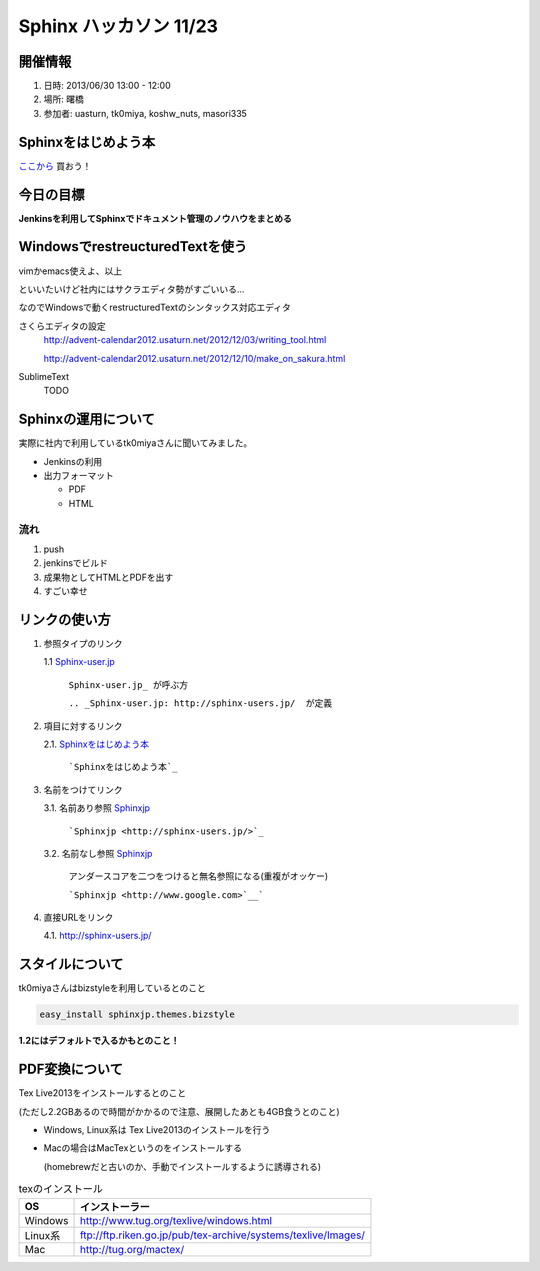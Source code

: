 ==============================
Sphinx ハッカソン 11/23
==============================

開催情報
============
1. 日時: 2013/06/30 13:00 - 12:00
2. 場所: 曙橋
3. 参加者: uasturn, tk0miya, koshw_nuts, masori335


Sphinxをはじめよう本
==========================

`ここから <http://www.oreilly.co.jp/books/9784873116488/>`_ 買おう！


今日の目標
============

**Jenkinsを利用してSphinxでドキュメント管理のノウハウをまとめる**

WindowsでrestreucturedTextを使う
=================================

vimかemacs使えよ、以上

といいたいけど社内にはサクラエディタ勢がすごいいる...

なのでWindowsで動くrestructuredTextのシンタックス対応エディタ

さくらエディタの設定
 http://advent-calendar2012.usaturn.net/2012/12/03/writing_tool.html

 http://advent-calendar2012.usaturn.net/2012/12/10/make_on_sakura.html

SublimeText
 TODO

Sphinxの運用について
======================

実際に社内で利用しているtk0miyaさんに聞いてみました。

* Jenkinsの利用
* 出力フォーマット
    
  * PDF
  * HTML

流れ
------

1. push

2. jenkinsでビルド

3. 成果物としてHTMLとPDFを出す

4. すごい幸せ

リンクの使い方
====================

1. 参照タイプのリンク
   
   1.1 Sphinx-user.jp_

       ``Sphinx-user.jp_ が呼ぶ方``

       ``.. _Sphinx-user.jp: http://sphinx-users.jp/  が定義``

2. 項目に対するリンク
   
   2.1. `Sphinxをはじめよう本`_

        ```Sphinxをはじめよう本`_``

3. 名前をつけてリンク
   
   3.1. 名前あり参照 `Sphinxjp <http://sphinx-users.jp/>`_
        
        ```Sphinxjp <http://sphinx-users.jp/>`_``

   3.2. 名前なし参照 `Sphinxjp <http://www.google.com>`__

        アンダースコアを二つをつけると無名参照になる(重複がオッケー)

        ```Sphinxjp <http://www.google.com>`__```

4. 直接URLをリンク
   
   4.1. http://sphinx-users.jp/

.. _Sphinx-user.jp: http://sphinx-users.jp/

スタイルについて
===================

tk0miyaさんはbizstyleを利用しているとのこと

.. code-block:: bash

   easy_install sphinxjp.themes.bizstyle

**1.2にはデフォルトで入るかもとのこと！**


PDF変換について
=================

Tex Live2013をインストールするとのこと

(ただし2.2GBあるので時間がかかるので注意、展開したあとも4GB食うとのこと)

* Windows, Linux系は Tex Live2013のインストールを行う

* Macの場合はMacTexというのをインストールする

  (homebrewだと古いのか、手動でインストールするように誘導される)


.. list-table:: texのインストール
   :header-rows: 1


   * - OS
     - インストーラー
   * - Windows
     - http://www.tug.org/texlive/windows.html
   * - Linux系
     - ftp://ftp.riken.go.jp/pub/tex-archive/systems/texlive/Images/
   * - Mac
     - http://tug.org/mactex/
